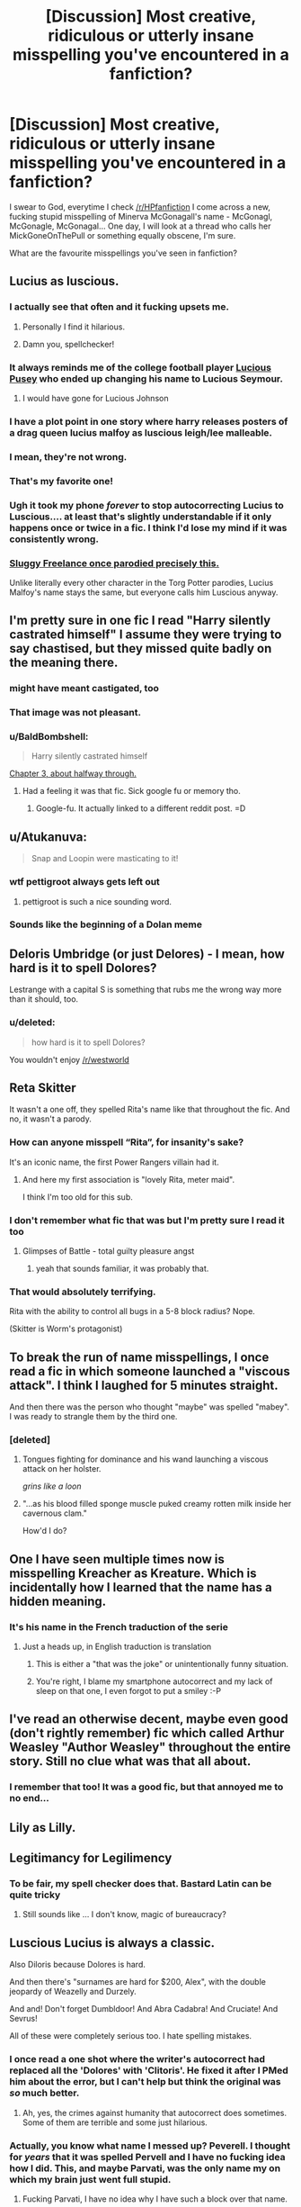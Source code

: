 #+TITLE: [Discussion] Most creative, ridiculous or utterly insane misspelling you've encountered in a fanfiction?

* [Discussion] Most creative, ridiculous or utterly insane misspelling you've encountered in a fanfiction?
:PROPERTIES:
:Score: 27
:DateUnix: 1485983135.0
:DateShort: 2017-Feb-02
:FlairText: Discussion
:END:
I swear to God, everytime I check [[/r/HPfanfiction]] I come across a new, fucking stupid misspelling of Minerva McGonagall's name - McGonagl, McGonagle, McGonagal... One day, I will look at a thread who calls her MickGoneOnThePull or something equally obscene, I'm sure.

What are the favourite misspellings you've seen in fanfiction?


** Lucius as luscious.
:PROPERTIES:
:Author: ModernDayWeeaboo
:Score: 50
:DateUnix: 1485983898.0
:DateShort: 2017-Feb-02
:END:

*** I actually see that often and it fucking upsets me.
:PROPERTIES:
:Score: 19
:DateUnix: 1485983948.0
:DateShort: 2017-Feb-02
:END:

**** Personally I find it hilarious.
:PROPERTIES:
:Author: Averant
:Score: 13
:DateUnix: 1485989159.0
:DateShort: 2017-Feb-02
:END:


**** Damn you, spellchecker!
:PROPERTIES:
:Author: TraceyThomas86
:Score: 4
:DateUnix: 1485986762.0
:DateShort: 2017-Feb-02
:END:


*** It always reminds me of the college football player [[http://2.bp.blogspot.com/-Y93OclXRBFk/U96zfO6qx5I/AAAAAAAAL7s/1SvFbI5eM1Y/s1600/Lucious-Pusey.jpg][Lucious Pusey]] who ended up changing his name to Lucious Seymour.
:PROPERTIES:
:Author: DetentionWithDolores
:Score: 12
:DateUnix: 1485991065.0
:DateShort: 2017-Feb-02
:END:

**** I would have gone for Lucious Johnson
:PROPERTIES:
:Author: ScarySpikes
:Score: 3
:DateUnix: 1486019702.0
:DateShort: 2017-Feb-02
:END:


*** I have a plot point in one story where harry releases posters of a drag queen lucius malfoy as luscious leigh/lee malleable.
:PROPERTIES:
:Author: viol8er
:Score: 4
:DateUnix: 1485994722.0
:DateShort: 2017-Feb-02
:END:


*** I mean, they're not wrong.
:PROPERTIES:
:Author: TRB1783
:Score: 4
:DateUnix: 1485996559.0
:DateShort: 2017-Feb-02
:END:


*** That's my favorite one!
:PROPERTIES:
:Author: Im-a-ninja-derpina
:Score: 1
:DateUnix: 1486001021.0
:DateShort: 2017-Feb-02
:END:


*** Ugh it took my phone /forever/ to stop autocorrecting Lucius to Luscious.... at least that's slightly understandable if it only happens once or twice in a fic. I think I'd lose my mind if it was consistently wrong.
:PROPERTIES:
:Author: jfinner1
:Score: 1
:DateUnix: 1486015191.0
:DateShort: 2017-Feb-02
:END:


*** [[http://www.sluggy.com/images/comics/030921b6.jpg][Sluggy Freelance once parodied precisely this.]]

Unlike literally every other character in the Torg Potter parodies, Lucius Malfoy's name stays the same, but everyone calls him Luscious anyway.
:PROPERTIES:
:Author: Avaday_Daydream
:Score: 1
:DateUnix: 1486033331.0
:DateShort: 2017-Feb-02
:END:


** I'm pretty sure in one fic I read "Harry silently castrated himself" I assume they were trying to say chastised, but they missed quite badly on the meaning there.
:PROPERTIES:
:Author: Encycoopedia
:Score: 41
:DateUnix: 1485995859.0
:DateShort: 2017-Feb-02
:END:

*** might have meant castigated, too
:PROPERTIES:
:Author: MoonfireArt
:Score: 14
:DateUnix: 1486001407.0
:DateShort: 2017-Feb-02
:END:


*** That image was not pleasant.
:PROPERTIES:
:Author: Conneron
:Score: 3
:DateUnix: 1486028829.0
:DateShort: 2017-Feb-02
:END:


*** u/BaldBombshell:
#+begin_quote
  Harry silently castrated himself
#+end_quote

[[https://www.fanfiction.net/s/2954601/3/Taking-Control][Chapter 3, about halfway through.]]
:PROPERTIES:
:Author: BaldBombshell
:Score: 3
:DateUnix: 1486059304.0
:DateShort: 2017-Feb-02
:END:

**** Had a feeling it was that fic. Sick google fu or memory tho.
:PROPERTIES:
:Author: Encycoopedia
:Score: 1
:DateUnix: 1486059886.0
:DateShort: 2017-Feb-02
:END:

***** Google-fu. It actually linked to a different reddit post. =D
:PROPERTIES:
:Author: BaldBombshell
:Score: 1
:DateUnix: 1486060300.0
:DateShort: 2017-Feb-02
:END:


** u/Atukanuva:
#+begin_quote
  Snap and Loopin were masticating to it!
#+end_quote
:PROPERTIES:
:Author: Atukanuva
:Score: 37
:DateUnix: 1485995228.0
:DateShort: 2017-Feb-02
:END:

*** wtf pettigroot always gets left out
:PROPERTIES:
:Author: EternalFaII
:Score: 6
:DateUnix: 1486039091.0
:DateShort: 2017-Feb-02
:END:

**** pettigroot is such a nice sounding word.
:PROPERTIES:
:Author: tomintheconer
:Score: 3
:DateUnix: 1486103582.0
:DateShort: 2017-Feb-03
:END:


*** Sounds like the beginning of a Dolan meme
:PROPERTIES:
:Author: Zeikos
:Score: 1
:DateUnix: 1486111395.0
:DateShort: 2017-Feb-03
:END:


** Deloris Umbridge (or just Delores) - I mean, how hard is it to spell Dolores?

Lestrange with a capital S is something that rubs me the wrong way more than it should, too.
:PROPERTIES:
:Score: 30
:DateUnix: 1485985279.0
:DateShort: 2017-Feb-02
:END:

*** u/deleted:
#+begin_quote
  how hard is it to spell Dolores?
#+end_quote

You wouldn't enjoy [[/r/westworld]]
:PROPERTIES:
:Score: 6
:DateUnix: 1486034949.0
:DateShort: 2017-Feb-02
:END:


** Reta Skitter

It wasn't a one off, they spelled Rita's name like that throughout the fic. And no, it wasn't a parody.
:PROPERTIES:
:Author: FloreatCastellum
:Score: 22
:DateUnix: 1485983639.0
:DateShort: 2017-Feb-02
:END:

*** How can anyone misspell “Rita”, for insanity's sake?

It's an iconic name, the first Power Rangers villain had it.
:PROPERTIES:
:Author: Kazeto
:Score: 8
:DateUnix: 1486055248.0
:DateShort: 2017-Feb-02
:END:

**** And here my first association is "lovely Rita, meter maid".

I think I'm too old for this sub.
:PROPERTIES:
:Author: t1mepiece
:Score: 1
:DateUnix: 1486263279.0
:DateShort: 2017-Feb-05
:END:


*** I don't remember what fic that was but I'm pretty sure I read it too
:PROPERTIES:
:Author: imjustafangirl
:Score: 3
:DateUnix: 1485989939.0
:DateShort: 2017-Feb-02
:END:

**** Glimpses of Battle - total guilty pleasure angst
:PROPERTIES:
:Author: FloreatCastellum
:Score: 3
:DateUnix: 1485990127.0
:DateShort: 2017-Feb-02
:END:

***** yeah that sounds familiar, it was probably that.
:PROPERTIES:
:Author: imjustafangirl
:Score: 1
:DateUnix: 1485990296.0
:DateShort: 2017-Feb-02
:END:


*** That would absolutely terrifying.

Rita with the ability to control all bugs in a 5-8 block radius? Nope.

(Skitter is Worm's protagonist)
:PROPERTIES:
:Author: Zeikos
:Score: 1
:DateUnix: 1486111523.0
:DateShort: 2017-Feb-03
:END:


** To break the run of name misspellings, I once read a fic in which someone launched a "viscous attack". I think I laughed for 5 minutes straight.

And then there was the person who thought "maybe" was spelled "mabey". I was ready to strangle them by the third one.
:PROPERTIES:
:Author: t1mepiece
:Score: 24
:DateUnix: 1485991290.0
:DateShort: 2017-Feb-02
:END:

*** [deleted]
:PROPERTIES:
:Score: 16
:DateUnix: 1486028909.0
:DateShort: 2017-Feb-02
:END:

**** Tongues fighting for dominance and his wand launching a viscous attack on her holster.

/grins like a loon/
:PROPERTIES:
:Author: UndeadBBQ
:Score: 2
:DateUnix: 1486053545.0
:DateShort: 2017-Feb-02
:END:


**** "...as his blood filled sponge muscle puked creamy rotten milk inside her cavernous clam."

How'd I do?
:PROPERTIES:
:Author: Averant
:Score: 2
:DateUnix: 1486077652.0
:DateShort: 2017-Feb-03
:END:


** One I have seen multiple times now is misspelling Kreacher as Kreature. Which is incidentally how I learned that the name has a hidden meaning.
:PROPERTIES:
:Author: fan-f-fan
:Score: 22
:DateUnix: 1485989717.0
:DateShort: 2017-Feb-02
:END:

*** It's his name in the French traduction of the serie
:PROPERTIES:
:Author: _Eons
:Score: 12
:DateUnix: 1485994397.0
:DateShort: 2017-Feb-02
:END:

**** Just a heads up, in English traduction is translation
:PROPERTIES:
:Author: chaosattractor
:Score: 9
:DateUnix: 1486035962.0
:DateShort: 2017-Feb-02
:END:

***** This is either a "that was the joke" or unintentionally funny situation.
:PROPERTIES:
:Author: fflai
:Score: 3
:DateUnix: 1486047283.0
:DateShort: 2017-Feb-02
:END:


***** You're right, I blame my smartphone autocorrect and my lack of sleep on that one, I even forgot to put a smiley :-P
:PROPERTIES:
:Author: _Eons
:Score: 2
:DateUnix: 1486080193.0
:DateShort: 2017-Feb-03
:END:


** I've read an otherwise decent, maybe even good (don't rightly remember) fic which called Arthur Weasley "Author Weasley" throughout the entire story. Still no clue what was that all about.
:PROPERTIES:
:Author: deirox
:Score: 16
:DateUnix: 1485985057.0
:DateShort: 2017-Feb-02
:END:

*** I remember that too! It was a good fic, but that annoyed me to no end...
:PROPERTIES:
:Author: Maryamey
:Score: 1
:DateUnix: 1486147319.0
:DateShort: 2017-Feb-03
:END:


** Lily as Lilly.
:PROPERTIES:
:Author: Celest_Clipse
:Score: 14
:DateUnix: 1485997355.0
:DateShort: 2017-Feb-02
:END:


** Legitimancy for Legilimency
:PROPERTIES:
:Author: mistahpants
:Score: 16
:DateUnix: 1485993311.0
:DateShort: 2017-Feb-02
:END:

*** To be fair, my spell checker does that. Bastard Latin can be quite tricky
:PROPERTIES:
:Author: BrynmorEglan
:Score: 2
:DateUnix: 1486026515.0
:DateShort: 2017-Feb-02
:END:

**** Still sounds like ... I don't know, magic of bureaucracy?
:PROPERTIES:
:Author: Kazeto
:Score: 3
:DateUnix: 1486055373.0
:DateShort: 2017-Feb-02
:END:


** Luscious Lucius is always a classic.

Also Diloris because Dolores is hard.

And then there's "surnames are hard for $200, Alex", with the double jeopardy of Weazelly and Durzely.

And and! Don't forget Dumbldoor! And Abra Cadabra! And Cruciate! And Sevrus!

All of these were completely serious too. I hate spelling mistakes.
:PROPERTIES:
:Author: imjustafangirl
:Score: 13
:DateUnix: 1485990089.0
:DateShort: 2017-Feb-02
:END:

*** I once read a one shot where the writer's autocorrect had replaced all the 'Dolores' with 'Clitoris'. He fixed it after I PMed him about the error, but I can't help but think the original was /so/ much better.
:PROPERTIES:
:Author: Conneron
:Score: 8
:DateUnix: 1486029046.0
:DateShort: 2017-Feb-02
:END:

**** Ah, yes, the crimes against humanity that autocorrect does sometimes. Some of them are terrible and some just hilarious.
:PROPERTIES:
:Author: Kazeto
:Score: 2
:DateUnix: 1486055340.0
:DateShort: 2017-Feb-02
:END:


*** Actually, you know what name I messed up? Peverell. I thought for /years/ that it was spelled Pervell and I have no fucking idea how I did. This, and maybe Parvati, was the only name my on which my brain just went full stupid.
:PROPERTIES:
:Author: Averant
:Score: 1
:DateUnix: 1486077872.0
:DateShort: 2017-Feb-03
:END:

**** Fucking Parvati, I have no idea why I have such a block over that name.
:PROPERTIES:
:Author: FloreatCastellum
:Score: 1
:DateUnix: 1486111922.0
:DateShort: 2017-Feb-03
:END:


** Someone probably intended to write circumstance; wrote circumcise.
:PROPERTIES:
:Author: Dansel
:Score: 13
:DateUnix: 1485994310.0
:DateShort: 2017-Feb-02
:END:


** McGongalo, from linkffn(Professor Lupus and the Curse of the Wearwolf)
:PROPERTIES:
:Author: Garudian
:Score: 11
:DateUnix: 1486000640.0
:DateShort: 2017-Feb-02
:END:

*** Ok, I thought Luscious was my favorite one, but now I'm not sure...
:PROPERTIES:
:Author: Im-a-ninja-derpina
:Score: 3
:DateUnix: 1486001165.0
:DateShort: 2017-Feb-02
:END:


*** [[http://www.fanfiction.net/s/3339390/1/][*/Deadly Curse/*]] by [[https://www.fanfiction.net/u/661159/seritha][/seritha/]]

#+begin_quote
  This is my take on what happens if Harry was bit at the end of PoA. So how does Harry take it? Read and Find out!
#+end_quote

^{/Site/: [[http://www.fanfiction.net/][fanfiction.net]] *|* /Category/: Harry Potter *|* /Rated/: Fiction T *|* /Chapters/: 18 *|* /Words/: 111,331 *|* /Reviews/: 312 *|* /Favs/: 524 *|* /Follows/: 211 *|* /Updated/: 7/11/2007 *|* /Published/: 1/13/2007 *|* /Status/: Complete *|* /id/: 3339390 *|* /Language/: English *|* /Genre/: Adventure/Romance *|* /Characters/: Ginny W., Harry P. *|* /Download/: [[http://www.ff2ebook.com/old/ffn-bot/index.php?id=3339390&source=ff&filetype=epub][EPUB]] or [[http://www.ff2ebook.com/old/ffn-bot/index.php?id=3339390&source=ff&filetype=mobi][MOBI]]}

--------------

*FanfictionBot*^{1.4.0} *|* [[[https://github.com/tusing/reddit-ffn-bot/wiki/Usage][Usage]]] | [[[https://github.com/tusing/reddit-ffn-bot/wiki/Changelog][Changelog]]] | [[[https://github.com/tusing/reddit-ffn-bot/issues/][Issues]]] | [[[https://github.com/tusing/reddit-ffn-bot/][GitHub]]] | [[[https://www.reddit.com/message/compose?to=tusing][Contact]]]

^{/New in this version: Slim recommendations using/ ffnbot!slim! /Thread recommendations using/ linksub(thread_id)!}
:PROPERTIES:
:Author: FanfictionBot
:Score: 2
:DateUnix: 1486000677.0
:DateShort: 2017-Feb-02
:END:


** Delores. Ginerva. LeStrange.

I want to take a crowbar to the author's balls/vagina.
:PROPERTIES:
:Score: 11
:DateUnix: 1485999652.0
:DateShort: 2017-Feb-02
:END:


** There was a fic where Harry was going to call his new owl (Hedwig) Voldemort, but the author misspelled it Voldemrot and just decided to keep it like that because they found it funny.
:PROPERTIES:
:Author: Taure
:Score: 6
:DateUnix: 1486021690.0
:DateShort: 2017-Feb-02
:END:

*** Is that really the origin of that particular name? Because I think I remember reading the fic and if it really started as a misspelling then that makes it just a but funnier.
:PROPERTIES:
:Author: Kazeto
:Score: 3
:DateUnix: 1486055454.0
:DateShort: 2017-Feb-02
:END:


*** [deleted]
:PROPERTIES:
:Score: 1
:DateUnix: 1486058913.0
:DateShort: 2017-Feb-02
:END:

**** [[http://www.fanfiction.net/s/3003214/1/][*/So Sue Me/*]] by [[https://www.fanfiction.net/u/199514/lunakatrina][/lunakatrina/]]

#+begin_quote
  My take on Harry's first year starting with him getting his letters. Add a lot of sarcasm, stir, and serve cold.
#+end_quote

^{/Site/: [[http://www.fanfiction.net/][fanfiction.net]] *|* /Category/: Harry Potter *|* /Rated/: Fiction T *|* /Chapters/: 17 *|* /Words/: 44,383 *|* /Reviews/: 2,295 *|* /Favs/: 3,982 *|* /Follows/: 3,418 *|* /Updated/: 1/5/2007 *|* /Published/: 6/23/2006 *|* /id/: 3003214 *|* /Language/: English *|* /Genre/: Humor/Drama *|* /Characters/: Harry P. *|* /Download/: [[http://www.ff2ebook.com/old/ffn-bot/index.php?id=3003214&source=ff&filetype=epub][EPUB]] or [[http://www.ff2ebook.com/old/ffn-bot/index.php?id=3003214&source=ff&filetype=mobi][MOBI]]}

--------------

*FanfictionBot*^{1.4.0} *|* [[[https://github.com/tusing/reddit-ffn-bot/wiki/Usage][Usage]]] | [[[https://github.com/tusing/reddit-ffn-bot/wiki/Changelog][Changelog]]] | [[[https://github.com/tusing/reddit-ffn-bot/issues/][Issues]]] | [[[https://github.com/tusing/reddit-ffn-bot/][GitHub]]] | [[[https://www.reddit.com/message/compose?to=tusing][Contact]]]

^{/New in this version: Slim recommendations using/ ffnbot!slim! /Thread recommendations using/ linksub(thread_id)!}
:PROPERTIES:
:Author: FanfictionBot
:Score: 1
:DateUnix: 1486058948.0
:DateShort: 2017-Feb-02
:END:


** Quittage. Just so much quittage.
:PROPERTIES:
:Author: froggym
:Score: 7
:DateUnix: 1486026940.0
:DateShort: 2017-Feb-02
:END:


** Oh are you in for a treat...

[[http://babb-chronicles.livejournal.com/25609.html]]
:PROPERTIES:
:Author: play_the_puck
:Score: 6
:DateUnix: 1485993412.0
:DateShort: 2017-Feb-02
:END:


** I am pretty sure I have seen a non-parody "Whorecrux". Also a "Horecox." Sadly, I don't think I've seen a Whorecox.
:PROPERTIES:
:Author: raddaya
:Score: 7
:DateUnix: 1486017872.0
:DateShort: 2017-Feb-02
:END:


** It tends to throw me for a loop when I see Auras mentioned. /Usually/, it's a one off typo, but not always.
:PROPERTIES:
:Author: BrynmorEglan
:Score: 4
:DateUnix: 1486026863.0
:DateShort: 2017-Feb-02
:END:


** Two characters got engaged. Author wrote "enraged"
:PROPERTIES:
:Author: woop_woop_throwaway
:Score: 3
:DateUnix: 1486033059.0
:DateShort: 2017-Feb-02
:END:


** Daphene instead of Daphne. It was like that the entire fic. But the fic was good, so I tried to ignore it. Except now I find myself pronouncing Daphne as Daphene when I'm reading. It irritates me to no end when I realize it
:PROPERTIES:
:Author: mclaren_at_last
:Score: 2
:DateUnix: 1486015386.0
:DateShort: 2017-Feb-02
:END:


** McGoogles. One of the redditors here posted it in a reply. Misspelled on purpose, of course. I spit out the Coke I was drinking.
:PROPERTIES:
:Author: ScottPress
:Score: 2
:DateUnix: 1486030886.0
:DateShort: 2017-Feb-02
:END:


** I wouldn't call it my favourite, nor creative, ridiculous, or utterly insane...

** 
   :PROPERTIES:
   :CUSTOM_ID: section
   :END:
But why is it that so many people can't spell 'Sirius's lack of a trail' correctly?

...Wait.
:PROPERTIES:
:Author: Avaday_Daydream
:Score: 2
:DateUnix: 1486033539.0
:DateShort: 2017-Feb-02
:END:


** I recently came across a fic where instead of Filch they said Flitch.
:PROPERTIES:
:Author: pezes
:Score: 2
:DateUnix: 1486053750.0
:DateShort: 2017-Feb-02
:END:


** “Vermin Dundersly”

It's done on purpose, and mildly amusing. For those who don't know but want to, “Harry the Hufflepuff” series.
:PROPERTIES:
:Author: Kazeto
:Score: 2
:DateUnix: 1486055662.0
:DateShort: 2017-Feb-02
:END:


** The best misspellings I've ever read is all the variations of Ebony's name in My Immortal. They spelled her name as Enoby so often I literally just now couldn't remember whether her name was Ebony or Enoby
:PROPERTIES:
:Author: sandyeh
:Score: 2
:DateUnix: 1486060075.0
:DateShort: 2017-Feb-02
:END:


** This whole fic... linkffn(8055828)
:PROPERTIES:
:Author: Murderous_squirrel
:Score: 1
:DateUnix: 1486035084.0
:DateShort: 2017-Feb-02
:END:

*** [[http://www.fanfiction.net/s/8055828/1/][*/Profesor Lupus and the Curse of the Wearwolf/*]] by [[https://www.fanfiction.net/u/3868336/KingAurthr2][/KingAurthr2/]]

#+begin_quote
  This is story of how Professor Lupus gotted the curse of the waerwolfs in the past.
#+end_quote

^{/Site/: [[http://www.fanfiction.net/][fanfiction.net]] *|* /Category/: Harry Potter + Lord of the Rings Crossover *|* /Rated/: Fiction T *|* /Chapters/: 7 *|* /Words/: 1,848 *|* /Reviews/: 18 *|* /Favs/: 3 *|* /Follows/: 2 *|* /Updated/: 9/27/2012 *|* /Published/: 4/24/2012 *|* /Status/: Complete *|* /id/: 8055828 *|* /Language/: English *|* /Genre/: Mystery/Adventure *|* /Download/: [[http://www.ff2ebook.com/old/ffn-bot/index.php?id=8055828&source=ff&filetype=epub][EPUB]] or [[http://www.ff2ebook.com/old/ffn-bot/index.php?id=8055828&source=ff&filetype=mobi][MOBI]]}

--------------

*FanfictionBot*^{1.4.0} *|* [[[https://github.com/tusing/reddit-ffn-bot/wiki/Usage][Usage]]] | [[[https://github.com/tusing/reddit-ffn-bot/wiki/Changelog][Changelog]]] | [[[https://github.com/tusing/reddit-ffn-bot/issues/][Issues]]] | [[[https://github.com/tusing/reddit-ffn-bot/][GitHub]]] | [[[https://www.reddit.com/message/compose?to=tusing][Contact]]]

^{/New in this version: Slim recommendations using/ ffnbot!slim! /Thread recommendations using/ linksub(thread_id)!}
:PROPERTIES:
:Author: FanfictionBot
:Score: 2
:DateUnix: 1486035095.0
:DateShort: 2017-Feb-02
:END:

**** I... I just can't decide if the whole account is just a bad joke or if the author is serious(-ly this bad at writing).. that the stories get worse the newer they are kind of points to the joke... Merlin, I don't think I can ever unread this.
:PROPERTIES:
:Author: Maryamey
:Score: 1
:DateUnix: 1486159509.0
:DateShort: 2017-Feb-04
:END:


*** Oh my god, I can't even get past the summary, lol
:PROPERTIES:
:Score: 2
:DateUnix: 1486141281.0
:DateShort: 2017-Feb-03
:END:

**** Make it at least to the first chapter. It's so fucking hilarious
:PROPERTIES:
:Author: Murderous_squirrel
:Score: 1
:DateUnix: 1486141345.0
:DateShort: 2017-Feb-03
:END:

***** Lol that was actually funny.

"Flap flap went the owl" -how do you even come up with that?

The funniest thing is that he's still referred to as prof.lupus.

I dont think i could read a whole fic of this though, it would be unfunny in a chapter or two
:PROPERTIES:
:Score: 3
:DateUnix: 1486142589.0
:DateShort: 2017-Feb-03
:END:


** McGonorrhea
:PROPERTIES:
:Author: jsohp080
:Score: 1
:DateUnix: 1486037049.0
:DateShort: 2017-Feb-02
:END:


** Not HP fanfic but there was one Naruto fanfic I stumbled across where the summary had Jiraiya's name spelled as Jayrai.
:PROPERTIES:
:Author: ghostboy138
:Score: 1
:DateUnix: 1486103040.0
:DateShort: 2017-Feb-03
:END:


** Someone wrote 'desegregate' when they meant 'desecrate' (in reference to a grave).
:PROPERTIES:
:Author: AceWhisky
:Score: 1
:DateUnix: 1486105446.0
:DateShort: 2017-Feb-03
:END:


** This isn't a typo, but every time I read the name "Sirius Orion Black" I read his middle name as Onion.
:PROPERTIES:
:Author: nontimelord
:Score: 1
:DateUnix: 1486202922.0
:DateShort: 2017-Feb-04
:END:


** Dumbledork and Moldyshorts.

I've never been quite sure how someone managed to so bastardize the names of Professor Dumbledore and Lord Voldemort.
:PROPERTIES:
:Score: 1
:DateUnix: 1486009655.0
:DateShort: 2017-Feb-02
:END:

*** Well, if we want to be technical then the latter's name has already gotten bastardised way in the past. It is “I am Lord Voldemort” in full, after all.
:PROPERTIES:
:Author: Kazeto
:Score: 2
:DateUnix: 1486055592.0
:DateShort: 2017-Feb-02
:END:


*** Neither are misspellings, though --- their more like bashing-related nicknames.
:PROPERTIES:
:Author: Achille-Talon
:Score: 1
:DateUnix: 1494012522.0
:DateShort: 2017-May-05
:END:
